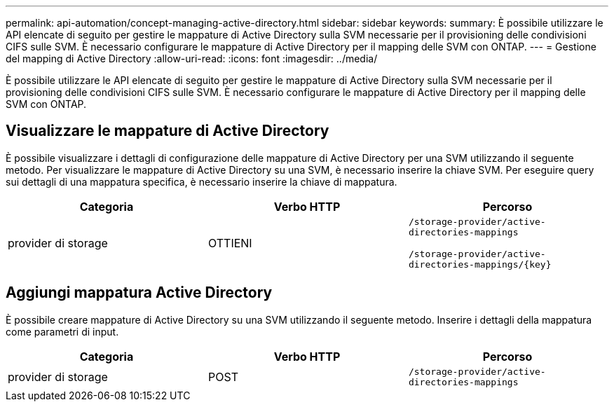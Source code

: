 ---
permalink: api-automation/concept-managing-active-directory.html 
sidebar: sidebar 
keywords:  
summary: È possibile utilizzare le API elencate di seguito per gestire le mappature di Active Directory sulla SVM necessarie per il provisioning delle condivisioni CIFS sulle SVM. È necessario configurare le mappature di Active Directory per il mapping delle SVM con ONTAP. 
---
= Gestione del mapping di Active Directory
:allow-uri-read: 
:icons: font
:imagesdir: ../media/


[role="lead"]
È possibile utilizzare le API elencate di seguito per gestire le mappature di Active Directory sulla SVM necessarie per il provisioning delle condivisioni CIFS sulle SVM. È necessario configurare le mappature di Active Directory per il mapping delle SVM con ONTAP.



== Visualizzare le mappature di Active Directory

È possibile visualizzare i dettagli di configurazione delle mappature di Active Directory per una SVM utilizzando il seguente metodo. Per visualizzare le mappature di Active Directory su una SVM, è necessario inserire la chiave SVM. Per eseguire query sui dettagli di una mappatura specifica, è necessario inserire la chiave di mappatura.

[cols="3*"]
|===
| Categoria | Verbo HTTP | Percorso 


 a| 
provider di storage
 a| 
OTTIENI
 a| 
`/storage-provider/active-directories-mappings`

`+/storage-provider/active-directories-mappings/{key}+`

|===


== Aggiungi mappatura Active Directory

È possibile creare mappature di Active Directory su una SVM utilizzando il seguente metodo. Inserire i dettagli della mappatura come parametri di input.

[cols="3*"]
|===
| Categoria | Verbo HTTP | Percorso 


 a| 
provider di storage
 a| 
POST
 a| 
`/storage-provider/active-directories-mappings`

|===